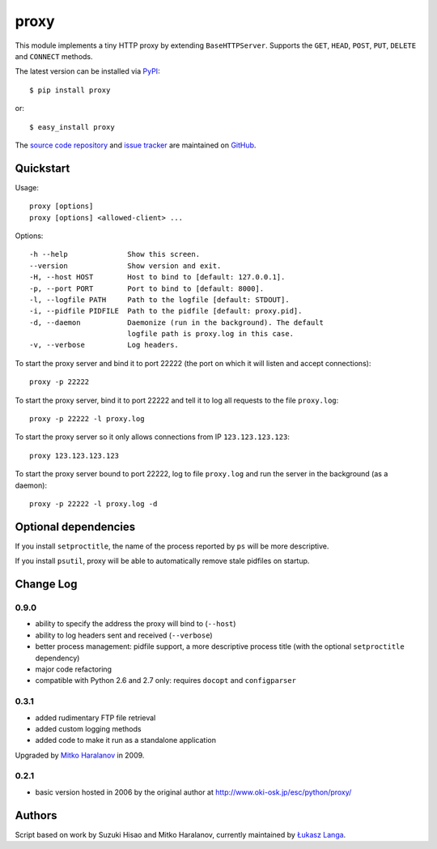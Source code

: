 proxy
=====

This module implements a tiny HTTP proxy by extending ``BaseHTTPServer``.
Supports the ``GET``, ``HEAD``, ``POST``, ``PUT``, ``DELETE`` and ``CONNECT``
methods.

The latest version can be installed via `PyPI
<http://pypi.python.org/pypi/proxy/>`_::

  $ pip install proxy
  
or::

  $ easy_install proxy


The `source code repository <http://github.com/ambv/proxy>`_ and `issue
tracker <http://github.com/ambv/proxy/issues>`_ are maintained on
`GitHub <http://github.com/ambv/proxy>`_.


Quickstart 
----------

Usage::

  proxy [options]
  proxy [options] <allowed-client> ...

Options::

  -h --help              Show this screen.
  --version              Show version and exit.
  -H, --host HOST        Host to bind to [default: 127.0.0.1].
  -p, --port PORT        Port to bind to [default: 8000].
  -l, --logfile PATH     Path to the logfile [default: STDOUT].
  -i, --pidfile PIDFILE  Path to the pidfile [default: proxy.pid].
  -d, --daemon           Daemonize (run in the background). The default
                         logfile path is proxy.log in this case.
  -v, --verbose          Log headers.


To start the proxy server and bind it to port 22222 (the port on which it will
listen and accept connections)::

    proxy -p 22222

To start the proxy server, bind it to port 22222 and tell it to log all requests
to the file ``proxy.log``::

    proxy -p 22222 -l proxy.log

To start the proxy server so it only allows connections from IP
``123.123.123.123``::

    proxy 123.123.123.123

To start the proxy server bound to port 22222, log to file ``proxy.log`` and run
the server in the background (as a daemon)::

    proxy -p 22222 -l proxy.log -d


Optional dependencies
---------------------

If you install ``setproctitle``, the name of the process reported by ``ps`` will
be more descriptive.

If you install ``psutil``, proxy will be able to automatically remove stale
pidfiles on startup.


Change Log
----------

0.9.0
~~~~~

* ability to specify the address the proxy will bind to (``--host``)

* ability to log headers sent and received (``--verbose``)

* better process management: pidfile support, a more descriptive process title
  (with the optional ``setproctitle`` dependency)

* major code refactoring

* compatible with Python 2.6 and 2.7 only: requires ``docopt`` and ``configparser``

0.3.1
~~~~~

* added rudimentary FTP file retrieval

* added custom logging methods

* added code to make it run as a standalone application

Upgraded by `Mitko Haralanov
<http://www.voidtrance.net/2010/01/simple-python-http-proxy/>`_ in 2009.

0.2.1
~~~~~

* basic version hosted in 2006 by the original author at
  http://www.oki-osk.jp/esc/python/proxy/

Authors
-------

Script based on work by Suzuki Hisao and Mitko Haralanov, currently maintained
by `Łukasz Langa <mailto:lukasz@langa.pl>`_.
